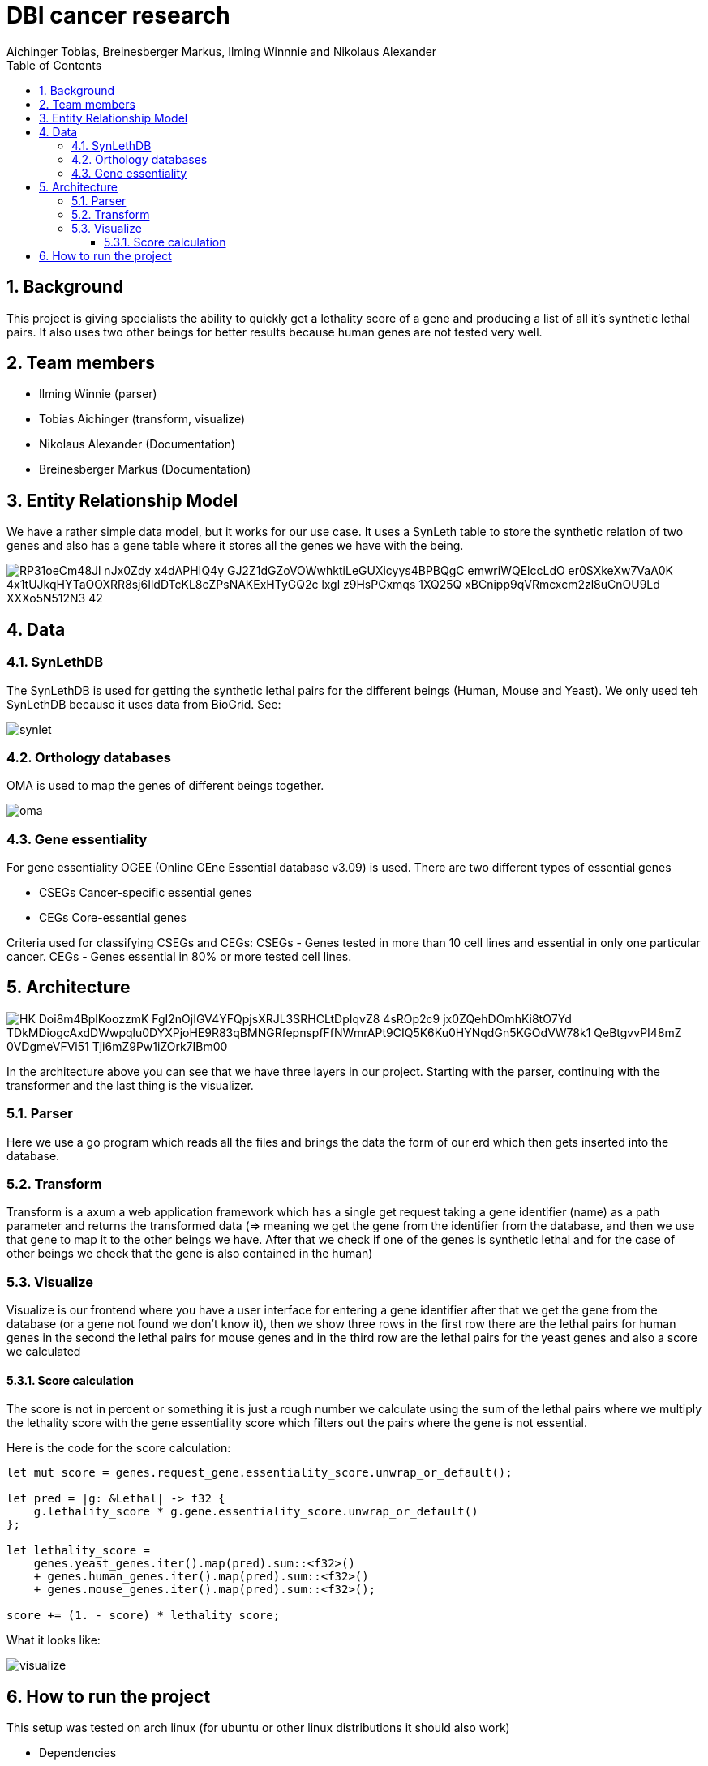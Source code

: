= DBI cancer research
:toc: left
:sectnums:
:toclevels: 3
:table-caption:
:linkattrs:
:experimental:
Aichinger Tobias, Breinesberger Markus, Ilming Winnnie and Nikolaus Alexander

== Background

This project is giving specialists the ability to quickly get a lethality score of a gene and producing a list of all it's synthetic lethal pairs. It also uses two other beings for better results because human genes are not tested very well.

== Team members

* Ilming Winnie (parser)
* Tobias Aichinger (transform, visualize)
* Nikolaus Alexander (Documentation)
* Breinesberger Markus (Documentation)

== Entity Relationship Model

We have a rather simple data model, but it works for our use case. It uses a SynLeth table to store the synthetic relation of two genes and also has a gene table where it stores all the genes we have with the being.

image::https://www.plantuml.com/plantuml/png/RP31oeCm48Jl-nJx0Zdy_x4dAPHIQ4y-GJ2Z1dGZoVOWwhktiLeGUXicyys4BPBQgC--emwriWQElccLdO-er0SXkeXw7VaA0K_4x1tUJkqHYTaOOXRR8sj6IldDTcKL8cZPsNAKExHTyGQ2c_lxgl-z9HsPCxmqs-1XQ25Q_xBCnipp9qVRmcxcm2zl8uCnOU9Ld_XXXo5N512N3_42[]

== Data

=== SynLethDB

The SynLethDB is used for getting the synthetic lethal pairs for the different beings (Human, Mouse and Yeast). We only used teh SynLethDB because it uses data from BioGrid. See:

image::img/synlet.png[]

=== Orthology databases

OMA is used to map the genes of different beings together.

image::img/oma.png[]

=== Gene essentiality

For gene essentiality OGEE (Online GEne Essential database v3.09) is used. There are two different types of essential genes

* CSEGs	Cancer-specific essential genes
* CEGs	Core-essential genes

Criteria used for classifying CSEGs and CEGs: CSEGs - Genes tested in more than 10 cell lines and essential in only one particular cancer.
CEGs - Genes essential in 80% or more tested cell lines.

== Architecture

image::https://www.plantuml.com/plantuml/png/HK_Doi8m4BplKoozzmK-FgI2nOjIGV4YFQpjsXRJL3SRHCLtDpIqvZ8_4sROp2c9-jx0ZQehDOmhKi8tO7Yd_TDkMDiogcAxdDWwpqlu0DYXPjoHE9R83qBMNGRfepnspfFfNWmrAPt9CIQ5K6Ku0HYNqdGn5KGOdVW78k1_QeBtgvvPI48mZ-0VDgmeVFVi51-Tji6mZ9Pw1iZOrk7IBm00[]

In the architecture above you can see that we have three layers in our project. Starting with the parser, continuing with the transformer and the last thing is the visualizer.

=== Parser

Here we use a go program which reads all the files and brings the data the form of our erd which then gets inserted into the database.

=== Transform

Transform is a axum a web application framework which has a single get request taking a gene identifier (name) as a path parameter and returns the transformed data (=> meaning we get the gene from the identifier from the database, and then we use that gene to map it to the other beings we have. After that we check if one of the genes is synthetic lethal and for the case of other beings we check that the gene is also contained in the human)

=== Visualize

Visualize is our frontend where you have a user interface for entering a gene identifier after that we get the gene from the database (or a gene not found we don't know it), then we show three rows in the first row there are the lethal pairs for human genes in the second the lethal pairs for mouse genes and in the third row are the lethal pairs for the yeast genes and also a score we calculated

==== Score calculation

The score is not in percent or something it is just a rough number we calculate using the sum of the lethal pairs where we multiply the lethality score with the gene essentiality score which filters out the pairs where the gene is not essential.

Here is the code for the score calculation:

[source, rs]
--
let mut score = genes.request_gene.essentiality_score.unwrap_or_default();

let pred = |g: &Lethal| -> f32 {
    g.lethality_score * g.gene.essentiality_score.unwrap_or_default()
};

let lethality_score =
    genes.yeast_genes.iter().map(pred).sum::<f32>()
    + genes.human_genes.iter().map(pred).sum::<f32>()
    + genes.mouse_genes.iter().map(pred).sum::<f32>();

score += (1. - score) * lethality_score;
--

What it looks like:

image::img/visualize.png[]

== How to run the project

This setup was tested on arch linux (for ubuntu or other linux distributions it should also work)

* Dependencies
** go (version. go1.20.11)
** rust (version. cargo 1.73.0)
** oracle-instant-client
** docker
